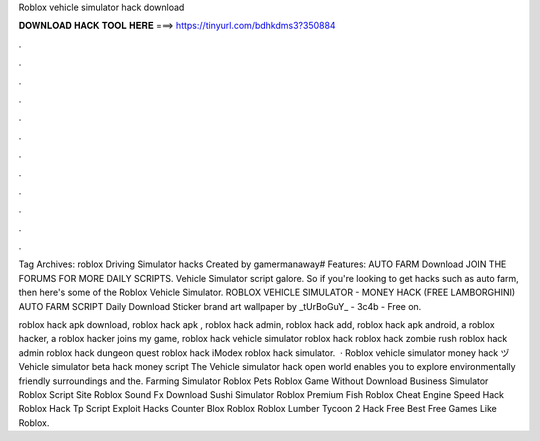 Roblox vehicle simulator hack download



𝐃𝐎𝐖𝐍𝐋𝐎𝐀𝐃 𝐇𝐀𝐂𝐊 𝐓𝐎𝐎𝐋 𝐇𝐄𝐑𝐄 ===> https://tinyurl.com/bdhkdms3?350884



.



.



.



.



.



.



.



.



.



.



.



.

Tag Archives: roblox Driving Simulator hacks Created by gamermanaway# Features: AUTO FARM Download JOIN THE FORUMS FOR MORE DAILY SCRIPTS. Vehicle Simulator script galore. So if you're looking to get hacks such as auto farm, then here's some of the Roblox Vehicle Simulator. ROBLOX VEHICLE SIMULATOR - MONEY HACK (FREE LAMBORGHINI) AUTO FARM SCRIPT Daily Download Sticker brand art wallpaper by _tUrBoGuY_ - 3c4b - Free on.

roblox hack apk download, roblox hack apk , roblox hack admin, roblox hack add, roblox hack apk android, a roblox hacker, a roblox hacker joins my game, roblox hack vehicle simulator roblox hack roblox hack zombie rush roblox hack admin roblox hack dungeon quest roblox hack iModex roblox hack simulator.  · Roblox vehicle simulator money hack ヅ Vehicle simulator beta hack money script The Vehicle simulator hack open world enables you to explore environmentally friendly surroundings and the. Farming Simulator Roblox Pets Roblox Game Without Download Business Simulator Roblox Script Site  Roblox Sound Fx Download Sushi Simulator Roblox Premium Fish Roblox Cheat Engine Speed Hack Roblox Hack Tp Script Exploit Hacks Counter Blox Roblox Roblox Lumber Tycoon 2 Hack Free Best Free Games Like Roblox.
